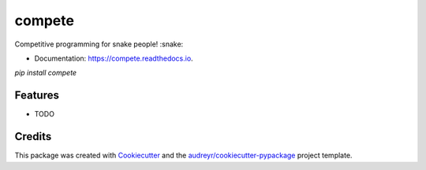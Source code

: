=======
compete
=======


.. image:: https://img.shields.io/pypi/v/compete.svg
        :target: https://pypi.python.org/pypi/compete

.. image:: https://img.shields.io/travis/AgarwalPragy/compete.svg
        :target: https://travis-ci.com/AgarwalPragy/compete

.. image:: https://readthedocs.org/projects/compete/badge/?version=latest
        :target: https://compete.readthedocs.io/en/latest/?badge=latest
        :alt: Documentation Status


Competitive programming for snake people! :snake:

* Documentation: https://compete.readthedocs.io.

`pip install compete`

Features
--------

* TODO

Credits
-------

This package was created with Cookiecutter_ and the `audreyr/cookiecutter-pypackage`_ project template.

.. _Cookiecutter: https://github.com/audreyr/cookiecutter
.. _`audreyr/cookiecutter-pypackage`: https://github.com/audreyr/cookiecutter-pypackage
